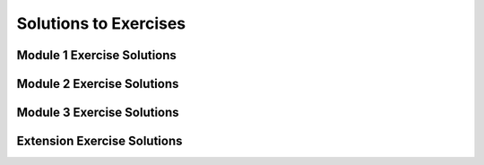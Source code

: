 Solutions to Exercises
======================

Module 1 Exercise Solutions
---------------------------

Module 2 Exercise Solutions
---------------------------

Module 3 Exercise Solutions
---------------------------

Extension Exercise Solutions
----------------------------
